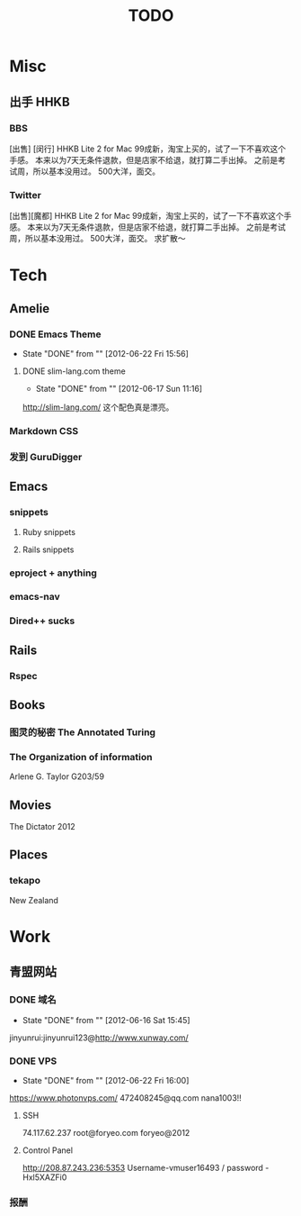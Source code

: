 # -*- mode: org -*-
#+TITLE:     TODO
#+DRAWERS:   Ranmocy
#+CATEGORY:  gtd
#+STARTUP: content
#+STARTUP: hidestars

* Misc
** 出手 HHKB
*** BBS
[出售] [闵行] HHKB Lite 2 for Mac
99成新，淘宝上买的，试了一下不喜欢这个手感。
本来以为7天无条件退款，但是店家不给退，就打算二手出掉。
之前是考试周，所以基本没用过。
500大洋，面交。
*** Twitter
[出售][魔都] HHKB Lite 2 for Mac
99成新，淘宝上买的，试了一下不喜欢这个手感。
本来以为7天无条件退款，但是店家不给退，就打算二手出掉。
之前是考试周，所以基本没用过。
500大洋，面交。
求扩散～
* Tech
** Amelie
*** DONE Emacs Theme
CLOSED: [2012-06-22 Fri 15:56]
- State "DONE"       from ""           [2012-06-22 Fri 15:56]
**** DONE slim-lang.com theme
CLOSED: [2012-06-17 Sun 11:16]
- State "DONE"       from ""           [2012-06-17 Sun 11:16]
http://slim-lang.com/
这个配色真是漂亮。
*** Markdown CSS
*** 发到 GuruDigger
** Emacs
*** snippets
**** Ruby snippets
**** Rails snippets
*** eproject + anything
*** emacs-nav
*** Dired++ sucks
** Rails
*** Rspec
** Books
*** 图灵的秘密 The Annotated Turing
*** The Organization of information
Arlene G. Taylor
G203/59
** Movies
The Dictator 2012
** Places
*** tekapo
New Zealand
* Work
** 青盟网站
*** DONE 域名
CLOSED: [2012-06-16 Sat 15:45]
- State "DONE"       from ""           [2012-06-16 Sat 15:45]
jinyunrui:jinyunrui123@http://www.xunway.com/
*** DONE VPS
CLOSED: [2012-06-22 Fri 16:00]
- State "DONE"       from ""           [2012-06-22 Fri 16:00]
https://www.photonvps.com/
472408245@qq.com
nana1003!!
**** SSH
74.117.62.237
root@foryeo.com
foryeo@2012
**** Control Panel
http://208.87.243.236:5353
Username-vmuser16493 /
password - Hxl5XAZFi0
*** 报酬
